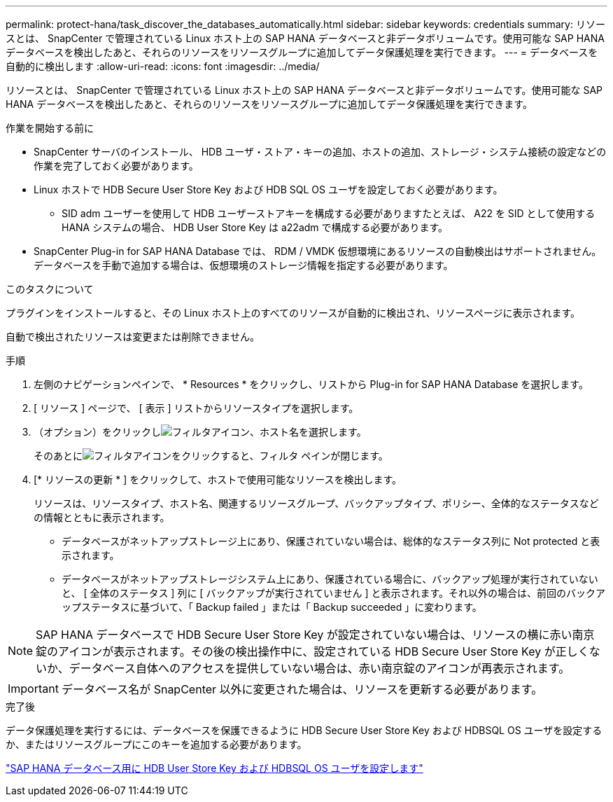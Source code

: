 ---
permalink: protect-hana/task_discover_the_databases_automatically.html 
sidebar: sidebar 
keywords: credentials 
summary: リソースとは、 SnapCenter で管理されている Linux ホスト上の SAP HANA データベースと非データボリュームです。使用可能な SAP HANA データベースを検出したあと、それらのリソースをリソースグループに追加してデータ保護処理を実行できます。 
---
= データベースを自動的に検出します
:allow-uri-read: 
:icons: font
:imagesdir: ../media/


[role="lead"]
リソースとは、 SnapCenter で管理されている Linux ホスト上の SAP HANA データベースと非データボリュームです。使用可能な SAP HANA データベースを検出したあと、それらのリソースをリソースグループに追加してデータ保護処理を実行できます。

.作業を開始する前に
* SnapCenter サーバのインストール、 HDB ユーザ・ストア・キーの追加、ホストの追加、ストレージ・システム接続の設定などの作業を完了しておく必要があります。
* Linux ホストで HDB Secure User Store Key および HDB SQL OS ユーザを設定しておく必要があります。
+
** SID adm ユーザーを使用して HDB ユーザーストアキーを構成する必要がありますたとえば、 A22 を SID として使用する HANA システムの場合、 HDB User Store Key は a22adm で構成する必要があります。


* SnapCenter Plug-in for SAP HANA Database では、 RDM / VMDK 仮想環境にあるリソースの自動検出はサポートされません。データベースを手動で追加する場合は、仮想環境のストレージ情報を指定する必要があります。


.このタスクについて
プラグインをインストールすると、その Linux ホスト上のすべてのリソースが自動的に検出され、リソースページに表示されます。

自動で検出されたリソースは変更または削除できません。

.手順
. 左側のナビゲーションペインで、 * Resources * をクリックし、リストから Plug-in for SAP HANA Database を選択します。
. [ リソース ] ページで、 [ 表示 ] リストからリソースタイプを選択します。
. （オプション）をクリックしimage:../media/filter_icon.gif["フィルタアイコン"]、ホスト名を選択します。
+
そのあとにimage:../media/filter_icon.gif["フィルタアイコン"]をクリックすると、フィルタ ペインが閉じます。

. [* リソースの更新 * ] をクリックして、ホストで使用可能なリソースを検出します。
+
リソースは、リソースタイプ、ホスト名、関連するリソースグループ、バックアップタイプ、ポリシー、全体的なステータスなどの情報とともに表示されます。

+
** データベースがネットアップストレージ上にあり、保護されていない場合は、総体的なステータス列に Not protected と表示されます。
** データベースがネットアップストレージシステム上にあり、保護されている場合に、バックアップ処理が実行されていないと、 [ 全体のステータス ] 列に [ バックアップが実行されていません ] と表示されます。それ以外の場合は、前回のバックアップステータスに基づいて、「 Backup failed 」または「 Backup succeeded 」に変わります。





NOTE: SAP HANA データベースで HDB Secure User Store Key が設定されていない場合は、リソースの横に赤い南京錠のアイコンが表示されます。その後の検出操作中に、設定されている HDB Secure User Store Key が正しくないか、データベース自体へのアクセスを提供していない場合は、赤い南京錠のアイコンが再表示されます。


IMPORTANT: データベース名が SnapCenter 以外に変更された場合は、リソースを更新する必要があります。

.完了後
データ保護処理を実行するには、データベースを保護できるように HDB Secure User Store Key および HDBSQL OS ユーザを設定するか、またはリソースグループにこのキーを追加する必要があります。

link:task_configure_hdb_user_store_key_and_hdbsql_os_user_for_the_sap_hana_database.html["SAP HANA データベース用に HDB User Store Key および HDBSQL OS ユーザを設定します"]
